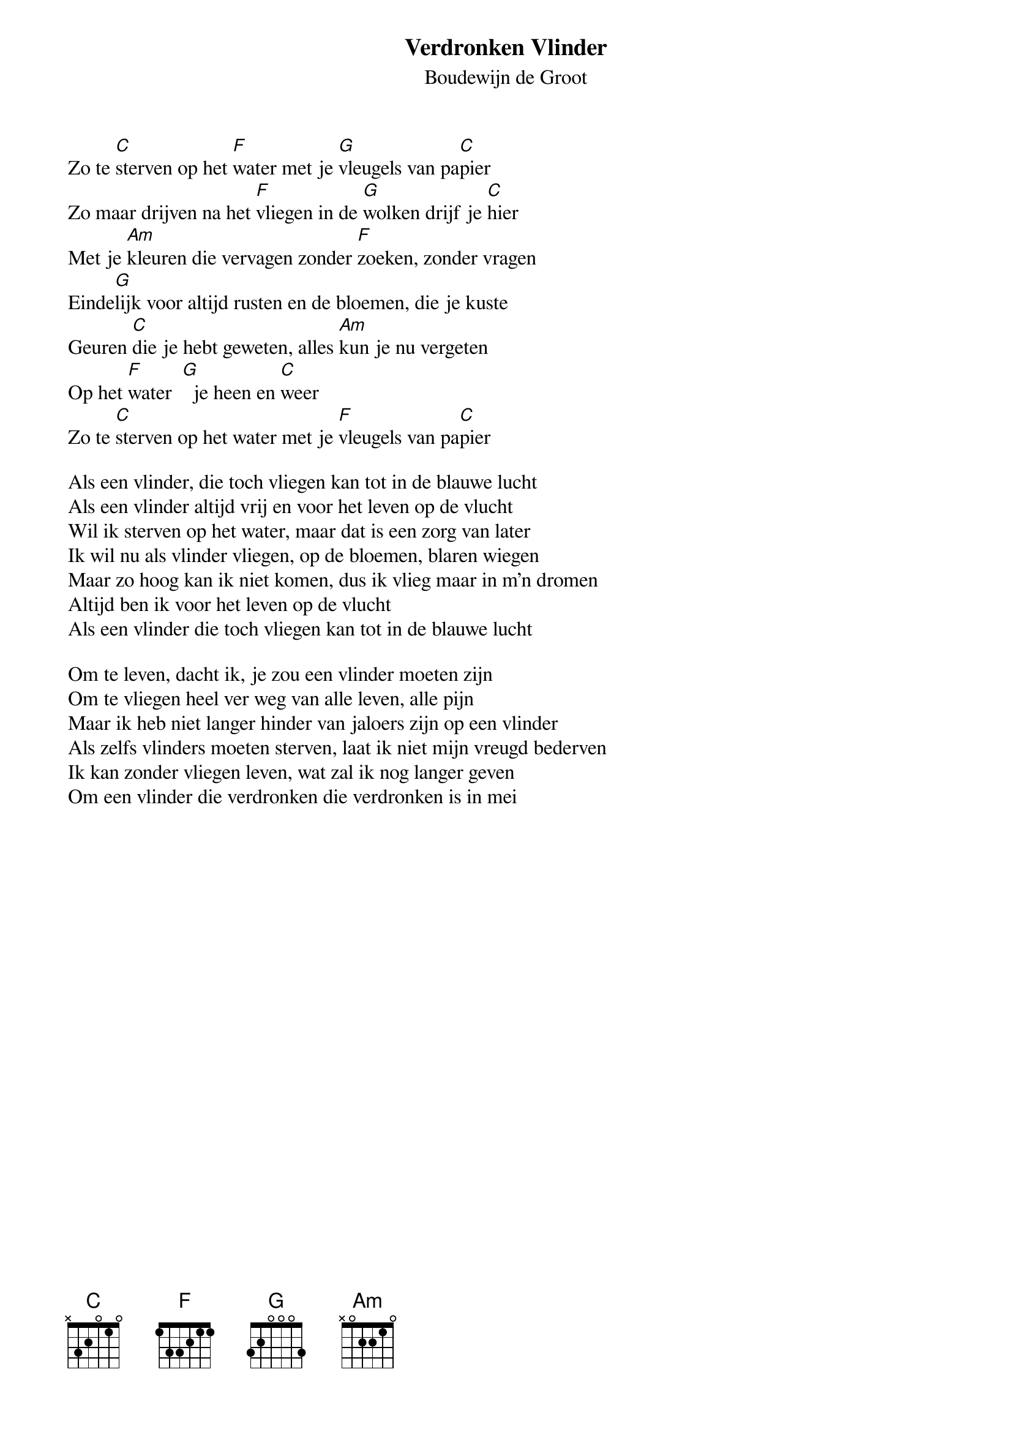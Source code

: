 {t:Verdronken Vlinder}
{st:Boudewijn de Groot}
 
Zo te [C]sterven op het [F]water met je [G]vleugels van pa[C]pier
Zo maar drijven na het [F]vliegen in de [G]wolken drijf je [C]hier
Met je [Am]kleuren die vervagen zonder [F]zoeken, zonder vragen
Einde[G]lijk voor altijd rusten en de bloemen, die je kuste
Geuren [C]die je hebt geweten, alles [Am]kun je nu vergeten
Op het [F]water  [G]  je heen en [C]weer
Zo te [C]sterven op het water met je [F]vleugels van pa[C]pier
 
Als een vlinder, die toch vliegen kan tot in de blauwe lucht
Als een vlinder altijd vrij en voor het leven op de vlucht
Wil ik sterven op het water, maar dat is een zorg van later
Ik wil nu als vlinder vliegen, op de bloemen, blaren wiegen
Maar zo hoog kan ik niet komen, dus ik vlieg maar in m'n dromen
Altijd ben ik voor het leven op de vlucht
Als een vlinder die toch vliegen kan tot in de blauwe lucht
 
Om te leven, dacht ik, je zou een vlinder moeten zijn
Om te vliegen heel ver weg van alle leven, alle pijn
Maar ik heb niet langer hinder van jaloers zijn op een vlinder
Als zelfs vlinders moeten sterven, laat ik niet mijn vreugd bederven
Ik kan zonder vliegen leven, wat zal ik nog langer geven
Om een vlinder die verdronken die verdronken is in mei

